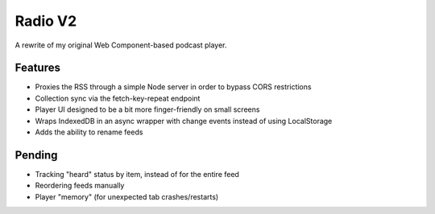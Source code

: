 Radio V2
========

A rewrite of my original Web Component-based podcast player.

Features
--------

* Proxies the RSS through a simple Node server in order to bypass CORS restrictions
* Collection sync via the fetch-key-repeat endpoint
* Player UI designed to be a bit more finger-friendly on small screens
* Wraps IndexedDB in an async wrapper with change events instead of using LocalStorage
* Adds the ability to rename feeds

Pending
-------

* Tracking "heard" status by item, instead of for the entire feed
* Reordering feeds manually
* Player "memory" (for unexpected tab crashes/restarts)